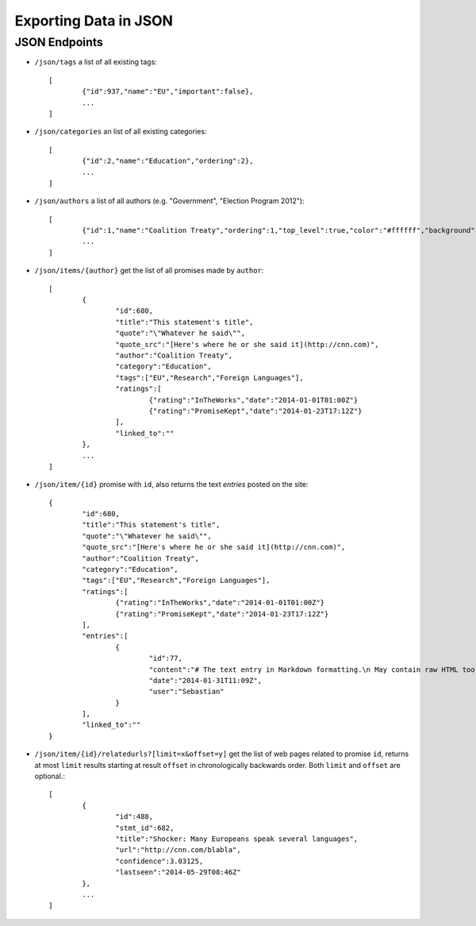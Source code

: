 ======================
Exporting Data in JSON
======================

JSON Endpoints
==============

- ``/json/tags`` 					a list of all existing tags::

	[
  		{"id":937,"name":"EU","important":false}, 
  		...
	]

- ``/json/categories`` 			an list of all existing categories::

	[
		{"id":2,"name":"Education","ordering":2},
		...
	]

- ``/json/authors`` 				a list of all authors (e.g. "Government", "Election Program 2012")::
	
	[
		{"id":1,"name":"Coalition Treaty","ordering":1,"top_level":true,"color":"#ffffff","background":"#999999"},
		...
	]

- ``/json/items/{author}`` 		get the list of all promises made by ``author``::

	[
		{
			"id":680,
			"title":"This statement's title",
			"quote":"\"Whatever he said\"",
			"quote_src":"[Here's where he or she said it](http://cnn.com)",
			"author":"Coalition Treaty",
			"category":"Education",
			"tags":["EU","Research","Foreign Languages"],
			"ratings":[
				{"rating":"InTheWorks","date":"2014-01-01T01:00Z"}
				{"rating":"PromiseKept","date":"2014-01-23T17:12Z"}
			],
			"linked_to":""
		},
		...
	]

- ``/json/item/{id}`` 			promise with ``id``, also returns the text *entries* posted on the site::
	
	{
		"id":680,
		"title":"This statement's title",
		"quote":"\"Whatever he said\"",
		"quote_src":"[Here's where he or she said it](http://cnn.com)",
		"author":"Coalition Treaty",
		"category":"Education",
		"tags":["EU","Research","Foreign Languages"],
		"ratings":[
			{"rating":"InTheWorks","date":"2014-01-01T01:00Z"}
			{"rating":"PromiseKept","date":"2014-01-23T17:12Z"}
		],
		"entries":[
			{
				"id":77,
				"content":"# The text entry in Markdown formatting.\n May contain raw HTML too if the site is so configured.",
				"date":"2014-01-31T11:09Z",
				"user":"Sebastian"
			}
		],
		"linked_to":""
	}

- ``/json/item/{id}/relatedurls?[limit=x&offset=y]``	get the list of web pages related to promise ``id``, returns at most ``limit`` results starting at result ``offset`` in chronologically backwards order. Both ``limit`` and ``offset`` are optional.::
 
	[
		{
			"id":488,
			"stmt_id":682,
			"title":"Shocker: Many Europeans speak several languages",
			"url":"http://cnn.com/blabla",
			"confidence":3.03125,
			"lastseen":"2014-05-29T08:46Z"
		},
		...
	]
